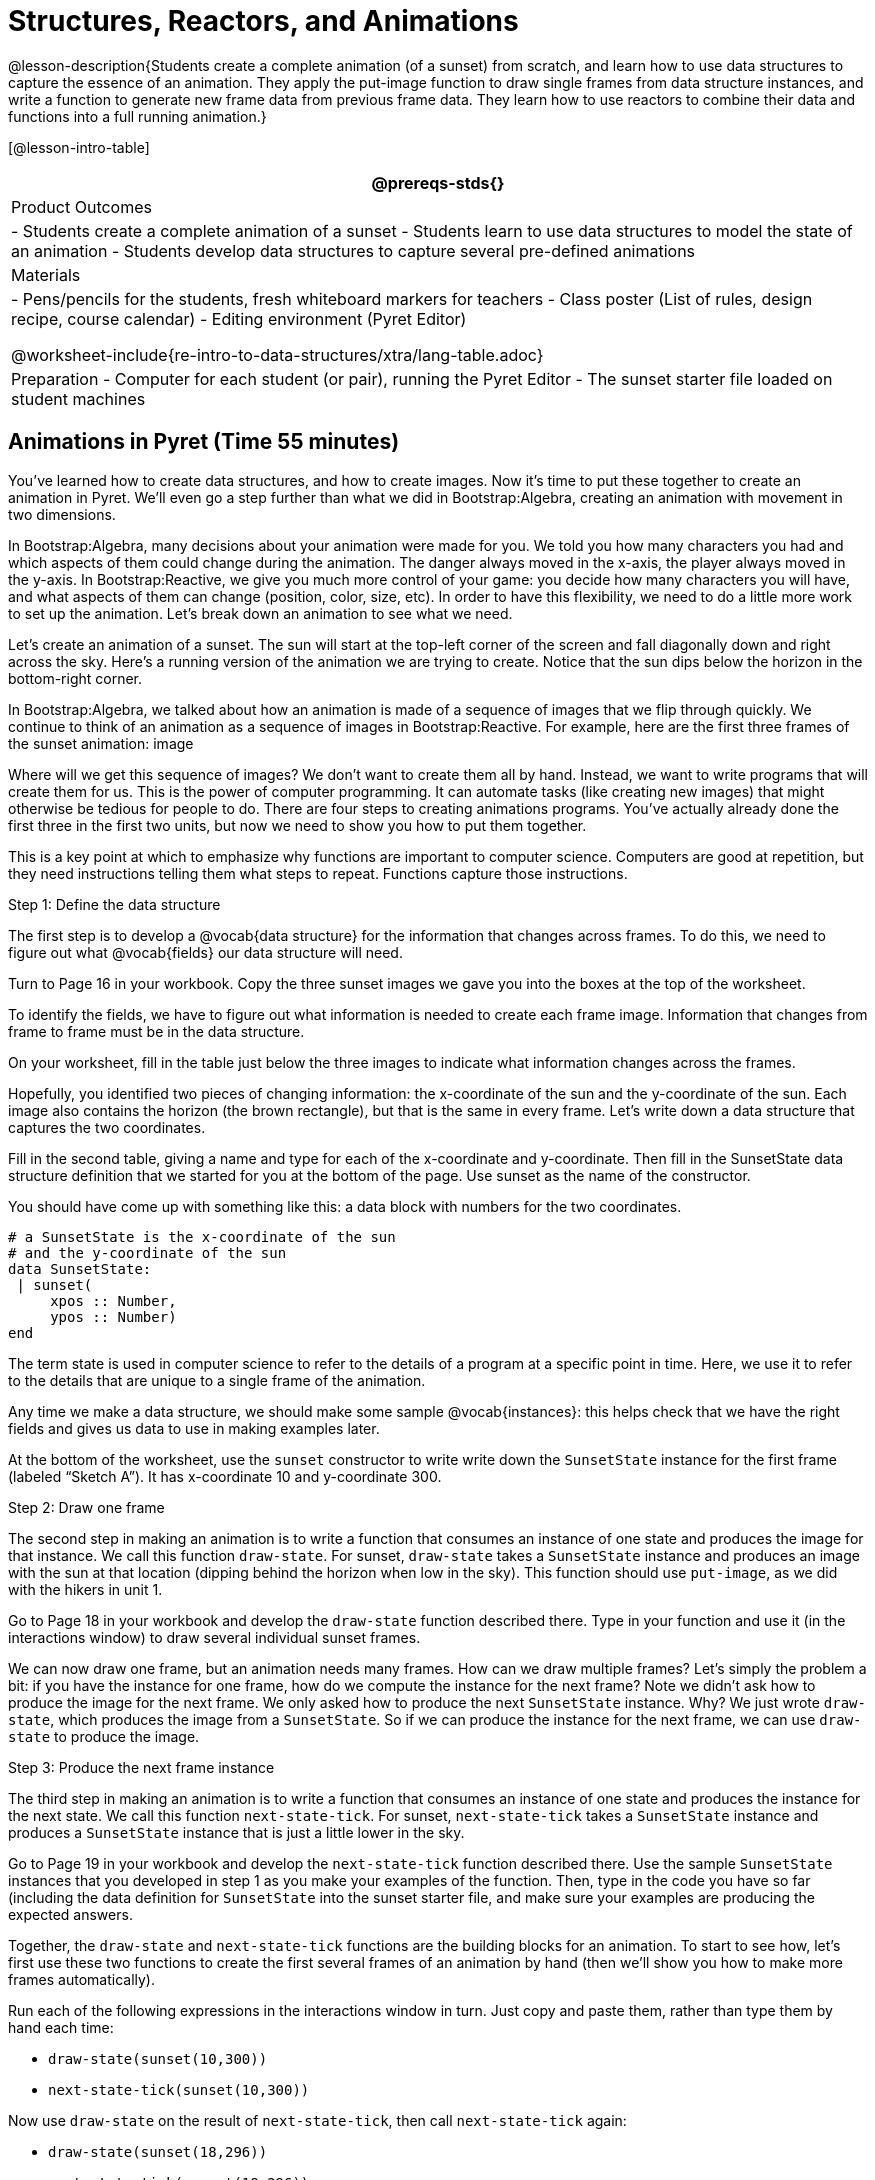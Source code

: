 = Structures, Reactors, and Animations

@lesson-description{Students create a complete animation (of a
sunset) from scratch, and learn how to use data structures to
capture the essence of an animation. They apply the put-image
function to draw single frames from data structure instances, and
write a function to generate new frame data from previous frame
data. They learn how to use reactors to combine their data and
functions into a full running animation.}

[@lesson-intro-table]
|===
@prereqs-stds{}

| Product Outcomes
|
- Students create a complete animation of a sunset
- Students learn to use data structures to model the state of an animation
- Students develop data structures to capture several pre-defined animations

| Materials
|
- Pens/pencils for the students, fresh whiteboard markers for teachers
- Class poster (List of rules, design recipe, course calendar)
- Editing environment (Pyret Editor)

@worksheet-include{re-intro-to-data-structures/xtra/lang-table.adoc}

| Preparation
- Computer for each student (or pair), running the Pyret Editor
- The sunset starter file loaded on student machines

|===

== Animations in Pyret (Time 55 minutes)

You’ve learned how to create data structures, and how to create
images. Now it’s time to put these together to create an
animation in Pyret. We’ll even go a step further than what we did
in Bootstrap:Algebra, creating an animation with movement in two
dimensions.

In Bootstrap:Algebra, many decisions about your animation were
made for you. We told you how many characters you had and which
aspects of them could change during the animation. The danger
always moved in the x-axis, the player always moved in the
y-axis. In Bootstrap:Reactive, we give you much more control of
your game: you decide how many characters you will have, and what
aspects of them can change (position, color, size, etc). In order
to have this flexibility, we need to do a little more work to set
up the animation. Let’s break down an animation to see what we
need.

Let’s create an animation of a sunset. The sun will start at the
top-left corner of the screen and fall diagonally down and right
across the sky. Here’s a running version of the animation we are
trying to create. Notice that the sun dips below the horizon in
the bottom-right corner.

In Bootstrap:Algebra, we talked about how an animation is made of
a sequence of images that we flip through quickly. We continue to
think of an animation as a sequence of images in
Bootstrap:Reactive. For example, here are the first three frames
of the sunset animation: image

Where will we get this sequence of images? We don’t want to
create them all by hand. Instead, we want to write programs that
will create them for us. This is the power of computer
programming. It can automate tasks (like creating new images)
that might otherwise be tedious for people to do. There are four
steps to creating animations programs. You’ve actually already
done the first three in the first two units, but now we need to
show you how to put them together.

This is a key point at which to emphasize why functions are
important to computer science. Computers are good at repetition,
but they need instructions telling them what steps to repeat.
Functions capture those instructions.

[.lesson-point]
Step 1: Define the data structure

The first step is to develop a @vocab{data structure} for the information
that changes across frames. To do this, we need to figure out
what @vocab{fields} our data structure will need.

[.lesson-instruction]
Turn to Page 16 in your workbook. Copy the three sunset images we
gave you into the boxes at the top of the worksheet.

To identify the fields, we have to figure out what information is
needed to create each frame image. Information that changes from
frame to frame must be in the data structure.

[.lesson-instruction]
On your worksheet, fill in the table just below the three images
to indicate what information changes across the frames.

Hopefully, you identified two pieces of changing information: the
x-coordinate of the sun and the y-coordinate of the sun. Each
image also contains the horizon (the brown rectangle), but that
is the same in every frame. Let’s write down a data structure
that captures the two coordinates.

[.lesson-instruction]
Fill in the second table, giving a name and type for each of the
x-coordinate and y-coordinate. Then fill in the SunsetState data
structure definition that we started for you at the bottom of the
page. Use sunset as the name of the constructor.

You should have come up with something like this: a data block with numbers for the two coordinates.

----
# a SunsetState is the x-coordinate of the sun
# and the y-coordinate of the sun
data SunsetState:
 | sunset(
     xpos :: Number,
     ypos :: Number)
end
----

The term state is used in computer science to refer to the
details of a program at a specific point in time. Here, we use it
to refer to the details that are unique to a single frame of the
animation.

////
We have the students copy the images into the workbook partly to
make sure they understand what images they are working with and
partly so that they have a self-contained worksheet page for
later reference.

We are adopting a convention here, in which we include "State" in
the name of the data block, then use the same base name (without
"State") for the constructor. By not conflating the names here,
students should have an easier time distinguishing between the
constructor name and data structure name.
////

Any time we make a data structure, we should make some sample
@vocab{instances}: this helps check that we have the right fields
and gives us data to use in making examples later.

[.lesson-instruction]
At the bottom of the worksheet, use the `sunset` constructor to
write write down the `SunsetState` instance for the first frame
(labeled "`Sketch A`"). It has x-coordinate 10 and y-coordinate
300.

[.lesson-point]
Step 2: Draw one frame

The second step in making an animation is to write a function
that consumes an instance of one state and produces the image for
that instance. We call this function `draw-state`. For sunset,
`draw-state` takes a `SunsetState` instance and produces an image
with the sun at that location (dipping behind the horizon when
low in the sky). This function should use `put-image`, as we did
with the hikers in unit 1.

[.lesson-instruction]
Go to Page 18 in your workbook and develop the `draw-state`
function described there. Type in your function and use it (in
the interactions window) to draw several individual sunset
frames.

////
You may have noticed that we used SunsetState instead of sunset
as the domain name. Remember that sunset is just the name of the
constructor, while SunsetState is the name of the type. We use
SunsetState whenever we need a type name for the domain or range.
////

We can now draw one frame, but an animation needs many frames.
How can we draw multiple frames? Let’s simply the problem a bit:
if you have the instance for one frame, how do we compute the
instance for the next frame? Note we didn’t ask how to produce
the image for the next frame. We only asked how to produce the
next `SunsetState` instance. Why? We just wrote `draw-state`, which
produces the image from a `SunsetState`. So if we can produce the
instance for the next frame, we can use `draw-state` to produce the
image.

////
Separating the instance from the image of it is key here: when we
produce an animation, we actually produce a sequence of
instances, and use draw-state to produce each one. Students may
need some practice to think of the instance as separate from the
image that goes into the animation.
////

[.lesson-point]
Step 3: Produce the next frame instance

The third step in making an animation is to write a function that
consumes an instance of one state and produces the instance for
the next state. We call this function `next-state-tick`. For
sunset, `next-state-tick` takes a `SunsetState` instance and produces
a `SunsetState` instance that is just a little lower in the sky.

[.lesson-instruction]
Go to Page 19 in your workbook and develop the `next-state-tick`
function described there. Use the sample `SunsetState` instances
that you developed in step 1 as you make your examples of the
function. Then, type in the code you have so far (including the
data definition for `SunsetState` into the sunset starter file, and
make sure your examples are producing the expected answers.

Together, the `draw-state` and `next-state-tick` functions are the
building blocks for an animation. To start to see how, let’s
first use these two functions to create the first several frames
of an animation by hand (then we’ll show you how to make more
frames automatically).

[.lesson-instruction]
--
Run each of the following expressions in the interactions window
in turn. Just copy and paste them, rather than type them by hand
each time:

- `draw-state(sunset(10,300))`
- `next-state-tick(sunset(10,300))`

Now use `draw-state` on the result of `next-state-tick`, then call `next-state-tick` again:

- `draw-state(sunset(18,296))`
- `next-state-tick(sunset(18,296))`
- `draw-state(sunset(26,292))`
- `next-state-tick(sunset(26,292))`
--

Do you see the sun getting lower in the sky from image to image?
Do you see how we are creating a "`chain`" of images by alternating
calls to `draw-state` and `next-state-tick`? We use `next-state-tick`
to create the instance for a new frame, then use `draw-state` to
produce the image for that frame.

[.lesson-instruction]
--
(Optional) Here’s another way to see the same sequence of
expressions. Run each of the following expressions in the
interactions window in turn. Just copy and paste them, rather
than type them by hand each time:

- `draw-state(sunset(10,300))`
- `draw-state(next-state-tick(sunset(10,300)))`
- `draw-state(next-state-tick(next-state-tick(sunset(10,300))))`
- `draw-state(next-state-tick(next-state-tick(next-state-tick(sunset(10,300)))))`
--

Do you see what this sequence of expressions does? Each one
starts with the sun in the upper-left corner, calls
`next-state-tick` one or more times to compute a new position for
the sun, then draws the state. Notice that this sequence only has
us write down one `SunsetState` instance explicitly (the first
one). All the others are computed from `next-state-tick`. If we
could only get Pyret to keep making these calls for us, and to
show us the images quickly one after the next, we’d have an
animation!

////
These sequences show students how the two functions work together
to create an animation. If you feel the second one that composes
next-state-tick with itself many times is too complicated for
your students, you can skip it. The goal of the second sequence
is to show that we only need an initial instance and the two
functions to generate a sequence of images that make up an
animation.
////

[.lesson-point]
Step 4: Define an animation with a reactor

The fourth (and final) step in making an animation is to tell
Pyret to create an animation using an initial `SunsetState`
instance and our `draw-state` and `next-state-tick` functions. To do
this, we need a new construct called a @vocab{reactor}. A reactor gathers
up the information needed to create an animation:

- An instance of the data at the start of the animation
- (Optional) A function that knows how this data should change automatically as time passes
- (Optional) A function that knows how to take this data and draw one frame of the animation

////
Proceed slowly here – this is a very abstract concept, so you’ll
want to do a lot of checking for understanding.
////

A reactor is designed to "`react`" to different events. When the
computer’s clock ticks, we’d like to call `next-state-tick` on the
reactor’s state, and have it update to the next state
automatically. Reactors have event @vocab{handlers}, which connect events
to functions.

Here, we define a reactor named `sunset-react` for the sunset animation:

----
sunset-react = reactor:
  init: sunset(10, 300),
  on-tick: next-state-tick,
  to-draw: draw-state
end
----

`init` tells the reactor which instance to use when the program
starts. In this example, the program will start with a
`SunsetState` instance with the sun at (10, 30). `on-tick` and
`to-draw` are event @vocab{handlers}, which connect `tick` and `draw` events to
our `next-state-tick` and `draw-state` functions.

[.lesson-instruction]
Copy this reactor definition into your sunset animation program.

////
The reactor is new to Bootstrap:Reactive. In Bootstrap:Algebra,
every student had the same reactor "under the hood", and had to
fill in the handlers. This made it easy to focus on the basics
and write those handlers, but it also meant that everyone’s game
looked a lot alike! In Bootstrap:Reactive, however, students get
to customize the states of their reactors, and gives them a lot
of flexibility in how to deal with events!
////

If you run your sunset program after adding the reactor, nothing
seems to happen. We have set up an animation by defining
`sunset-react`, but we haven’t told Pyret to run it. You could
define multiple reactors in the same file, so we have to tell
Pyret explicitly when we want to run one.

[.lesson-instruction]
Type `interact(sunset-react)` in the interactions window to run your sunset animation.

////
The Bootstrap:Algebra teachpacks started the animation
automatically. In Bootstrap:Reactive, you have to start the
animation manually by calling interact.
////

What happens when we call `interact`? The following diagram
summarizes what Pyret does to run the animation. It draws the
initial instance, then repeatedly calls `next-state-tick` and
`draw-state` to create and display successive frames of your
animation.

image

These are the same computations you did by hand in the
interactions window a little while ago, but Pyret now automates
the cycle of generating and drawing instances. By having
functions that can generate instances and draw images, we can let
the computer do the work of creating the full animation.

////
This figure may be too complex for some students. Hopefully it
helps you, and perhaps them, see how an animation arises from the
two functions we’ve written in this lesson.
////

Functions are essential to creating animations, because each
frame comes from a different `SunsetState` instance. The process of
drawing each instance is the same, but the instance is different
each time. Functions are computations that we want to perform
many times. In an animation, we perform the `draw-state` and
`next-state-tick` functions once per frame. Animations are an
excellent illustration of why functions matter in programming.

////
Whether you are primarily teaching math or CS, helping students
see the idea of functions and repeated computations is a key part
of what Bootstrap tries to teach. Animations are a powerful
illustration of repeated computations that functions can capture
naturally.
////

Summarizing what we have seen so far, we have to write four
things in order to make an animation:

. Create a @vocab{data structure} to hold the information that changes
  across frames. This information is called the @vocab{state}.
. Write a @vocab{function} to generate an image of the current state
  (we’ll call this `draw-state`).
. Write a @vocab{function} to generate a new state from a given state
  (we’ll call this `next-state-tick`).
. Define a {reactor} that will use an initial instance of the state
  and the two functions to create an animation.

At this point, you could create your own animation from scratch
by following these four steps. If you do, you may find it helpful
to use the animation design worksheet on page Page 41 in your
workbook: it takes you through sketching out your frames,
developing the data structure for your animation state, and
writing the functions for the animation. It also gives you a
checklist of the four steps above. The checklist mentions a fifth
(optional) step, which involves getting your characters to
respond when the user presses a key. You’ll learn how to do that
in the next unit.

////
The animation-design worksheet is a condensed summary of the
steps to creating an animation. If your students still need more
scaffolding, follow the sequence of sheets that we used to
develop sunset, including explicit worksheets for draw-state and
next-state-tick. If your students are doing fine without the
scaffolding of the design recipe worksheets, the condensed
worksheet should suffice to keep them on track (though they
should still write tests and follow the other steps of the design
recipe as they work).
////

You have just seen the incredible power of functions in
programming! Functions let us _generate content automatically_. In
the early days of making cartoons, artists drew every frame by
hand. They had to decide at the beginning how many frames to
create. Here, we let the computer generate as many frames as we
want, by letting it call `next-state-tick` over and over until we
stop the animation. If we want to slow down the sunset, we simply
change the new coordinates within `next-state-tick`. If we start
with a larger screen size, the computer will continue to generate
as many images as we need to let the sun drop out of the window.
The computer can give us this flexibility as long as _we provide a
function that tells the computer how to generate another frame_.

== From Animations to Structures (Time 55 minutes)

You’ve learned the components of an animation in Pyret. The data
structure for the state lies at the heart of the animation: each
of the initial state, the `draw-state` function and the
`next-state-tick` function are based on the data structure you
choose. Being able to figure out the data structure you need for
an animation is therefore a critical skills in making your own
animations. In this lesson, we are going to practice identifying
the data and creating the data structures for various animations.
We will not write the entire animation. We are just going to
practice identifying the data and writing the data structures.

////
Figuring out the data structure is actually one of the most
creative tasks in programming. More complex problems can be
captured through multiple data structures. For example, we might
have some information that could be computed from other
information, so we have to decide what data to include and what
to compute. Or, we might want to combine multiple smaller data
structures into a larger one, having a data structure for a
coordinate (with both x- and y-positions), and a data structure
for a character that has a coordinate and a color. We don’t
expect that you can envision all of these possibilities right
now. We do want you to be aware that students may come up with
different ideas, and that this is appropriate and interesting at
this stage. Your students can have some valuable discussions
about design once they start brainstorming different ways to
organize data for a problem.
////

*Exercise: Jumping Cow* -- Look at this animation of a cow
jumping over the moon.

[.lesson-instruction]
Go to Page 20 in the workbook. Draw three frames from this
animation. Choose ones that highlight differences across the
frames. The frames don’t need to be consecutive.

When you chose which frames to draw, did you include ones with
different images or heights of the cow? Choosing images with some
variation will help you think through the data in your animation.

[.lesson-instruction]
Fill in the table of what information changes across the frames.

In this case, the cow’s x-coordinate and y-coordinate are both
changing. The image changes too, but the position (coordinates)
determines which image to use. The state data structure therefore
only needs to store the coordinates.

[.lesson-instruction]
Fill in the table of what fields you need for each piece of
changing information. Write a data structure `CowState` to capture
the data in this animation.

////
If students want to include the image in the state, that is fine
too. Examples like this are good for raising discussion about
what parts of an animation depend on one another. The image
doesn’t need to be in the state, but it isn’t wrong to include it
there either.
////

*Exercise: Bicycle Ride* -- Look at this animation of a person riding a bicycle along a street.

[.lesson-instruction]
Go to Page 22 in the workbook. Draw three frames from this
animation. Choose ones that highlight differences across the
frames. The frames don’t need to be consecutive. Then, fill in
the table of what information changes across the frames.

In this case, there are two pieces of information: the
x-coordinate of the cyclist, and the angle of rotation of the
bike tires.

[.lesson-instruction]
Fill in the table of what fields you need for each piece of
changing information. Write a data structure `BikeState` to capture
the data in this animation.

*Exercise: Pulsing Star* -- Look at this animation of a star that pulses as it moves across the sky.

[.lesson-instruction]
Go to Page 24 in the workbook. Draw three frames from this
animation. Choose ones that highlight differences across the
frames. The frames don’t need to be consecutive.

When you chose which frames to draw, did you show the star getting smaller and then getting larger again?

[.lesson-instruction]
Fill in the table of what information changes across the frames.

The x- and y-coordinates of the star change, as does the size of
the star. These changes are easy to see across two frames.
Something else changes too, but you have to look across at least
three frames to see it. Imagine you had a single frame with the
star at size 25. In the next frame, should the star be larger or
smaller? It’s hard to tell, because we don’t know whether the
star is currently in a "`growing`" phase or a "`shrinking`" one. This
animation actually has a fourth state field: the direction of
growth of the star. When the star is getting bigger, the star’s
size should increase in the next frame. When the star is getting
smaller, the size should decrease in the next frame.

[.lesson-instruction]
Fill in the table of what fields you need for each piece of
changing information. Write a data structure `StarState` to capture
the data in this animation.

What type did you choose for the field that tracks the direction
of growth? You have several choices: a boolean such as
`is-growing`, a string such as `direction` (with values `"grow"` or
`"shrink"`), or a number such `growth-rate` which is the amount to
add to the size from state to state (a positive value grows the
star while a negative value shrinks it). The code for
`next-state-tick` will be cleaner if you use the number, but the
others make sense before you’ve thought ahead to the code.

////
The type for tracking direction of growth gives potential for a
good discussion. None of these answers are wrong. If they were to
use the boolean or the string, however, their next-state-tick
function would need a conditional to decide whether to add or
subtract from the current size. In this exercise, they aren’t
writing the animations, so this is less of an issue. Our real
goal is to get them to imagine animations and to identify the
state information that underlies each one.
////

*Exercise: Light Dimmer* -- Look at this animation of a slider to control the brightness of a light.

[.lesson-instruction]
Go to Page 26 in the workbook. Draw three frames from this
animation. Choose ones that highlight differences across the
frames. The frames don’t need to be consecutive.

When you chose which frames to draw, did you include the far left
position when the light goes out? It can be useful to think about
the extreme cases when picking frames to focus on.

[.lesson-instruction]
Fill in the table of what information changes across the frames.

In this case, we see two things changing: the y-coordinate of the
slider and the brightness of the light. You could have one field
for each of these. Or, you could just have a field for the
y-coordinate and compute the brightness from that value (you can
control the brightness of a shape by putting a number from 0 to
255 in place of `"solid"` or `"outline"` in the arguments to the
shape-image functions).

[.lesson-instruction]
Fill in the table of what fields you need for each piece of
changing information. Write a data structure `LightState` to
capture the data in this animation.

////
As an example of using the transparency argument, circle(25, 150,
"white") creates a semi-bright white circle.
////

*Exercise: Pong* -- For a real challenge of your data structure
design skills, figure out the world data structure needed for a
single-paddle pong game (a ball bouncing off the walls and a
single user-controlled paddle). If you want to build an entire
Pong game, see the optional unit on how to do this.

== Closing (Time 5 minutes)

You’ve learned how to create an animation in Pyret. You’ve
learned how to create a data structure for the state of your
animation. You’ve written a function to draw the frame for one
instance of your state data. You’ve written another function to
produce the state instance for the next frame, and you’ve learned
how to write a reactor to create an animation from these pieces.
Your state data structures can contain information far beyond the
coordinates for players: you can include images, sizes of
characters, colors of elements, and so on. Once you control the
data structure, you can create much richer animations than you
could in Bootstrap:Algebra. Coming up, we will show you how to
use keys to control your players. Later, we show you how to add
other common game features to your Bootstrap:Reactive programs.

////
Have students volunteer what they learned in this lesson.
////

